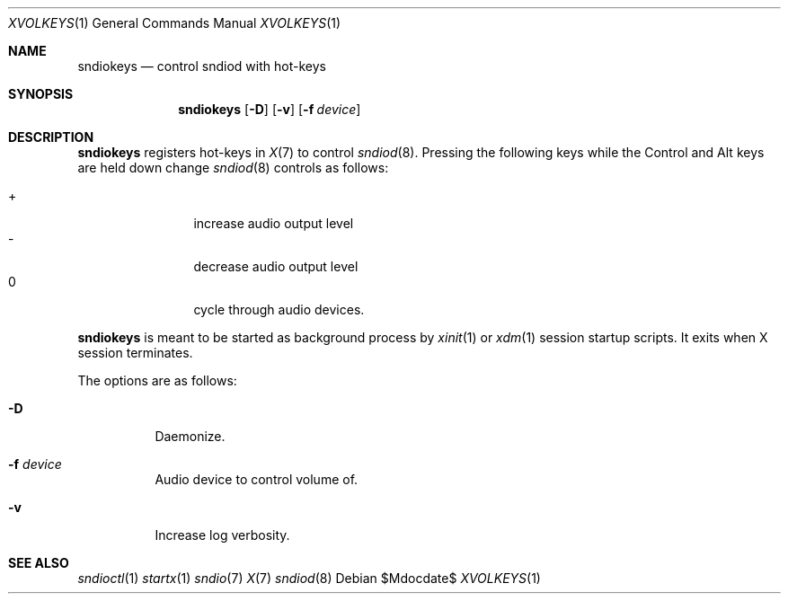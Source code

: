 .\"	$OpenBSD$
.\"
.\" Copyright (c) 2014 Alexandre Ratchov <alex@caoua.org>
.\"
.\" Permission to use, copy, modify, and distribute this software for any
.\" purpose with or without fee is hereby granted, provided that the above
.\" copyright notice and this permission notice appear in all copies.
.\"
.\" THE SOFTWARE IS PROVIDED "AS IS" AND THE AUTHOR DISCLAIMS ALL WARRANTIES
.\" WITH REGARD TO THIS SOFTWARE INCLUDING ALL IMPLIED WARRANTIES OF
.\" MERCHANTABILITY AND FITNESS. IN NO EVENT SHALL THE AUTHOR BE LIABLE FOR
.\" ANY SPECIAL, DIRECT, INDIRECT, OR CONSEQUENTIAL DAMAGES OR ANY DAMAGES
.\" WHATSOEVER RESULTING FROM LOSS OF USE, DATA OR PROFITS, WHETHER IN AN
.\" ACTION OF CONTRACT, NEGLIGENCE OR OTHER TORTIOUS ACTION, ARISING OUT OF
.\" OR IN CONNECTION WITH THE USE OR PERFORMANCE OF THIS SOFTWARE.
.\"
.Dd $Mdocdate$
.Dt XVOLKEYS 1
.Os
.Sh NAME
.Nm sndiokeys
.Nd
control sndiod with hot-keys
.Sh SYNOPSIS
.Nm sndiokeys
.Op Fl D
.Op Fl v
.Op Fl f Ar device
.Sh DESCRIPTION
.Nm
registers hot-keys in
.Xr X 7
to control
.Xr sndiod 8 .
Pressing the following keys while the
Control and Alt keys are held down
change
.Xr sndiod 8
controls as follows:
.Pp
.Bl -tag -width "XXXX" -offset indent -compact
.It +
increase audio output level
.It -
decrease audio output level
.It 0
cycle through audio devices.
.El
.Pp
.Nm
is meant to be started as background process by
.Xr xinit 1
or
.Xr xdm 1
session startup scripts.
It exits when X session terminates.
.Pp
The options are as follows:
.Bl -tag -width Ds
.It Fl D
Daemonize.
.It Fl f Ar device
Audio device to control volume of.
.It Fl v
Increase log verbosity.
.El
.Sh SEE ALSO
.Xr sndioctl 1
.Xr startx 1
.Xr sndio 7
.Xr X 7
.Xr sndiod 8
